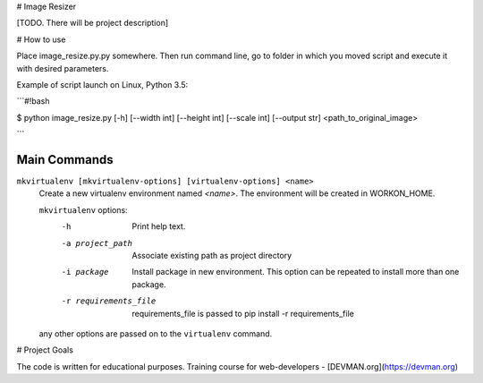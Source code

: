 # Image Resizer

[TODO. There will be project description]

# How to use

Place image_resize.py.py somewhere. Then run command line, go to folder in which you moved script and execute it with desired parameters.

Example of script launch on Linux, Python 3.5:

```#!bash

$ python image_resize.py [-h] [--width int] [--height int] [--scale int] [--output str] <path_to_original_image>

```

Main Commands
-------------
``mkvirtualenv [mkvirtualenv-options] [virtualenv-options] <name>``
    Create a new virtualenv environment named *<name>*.  The environment will
    be created in WORKON_HOME.

    ``mkvirtualenv`` options:
      -h                    Print help text.
      -a project_path       Associate existing path as project directory
      -i package            Install package in new environment. This option
                            can be repeated to install more than one package.
      -r requirements_file  requirements_file is passed to
                            pip install -r requirements_file

    any other options are passed on to the ``virtualenv`` command.	

# Project Goals

The code is written for educational purposes. Training course for web-developers - [DEVMAN.org](https://devman.org)
